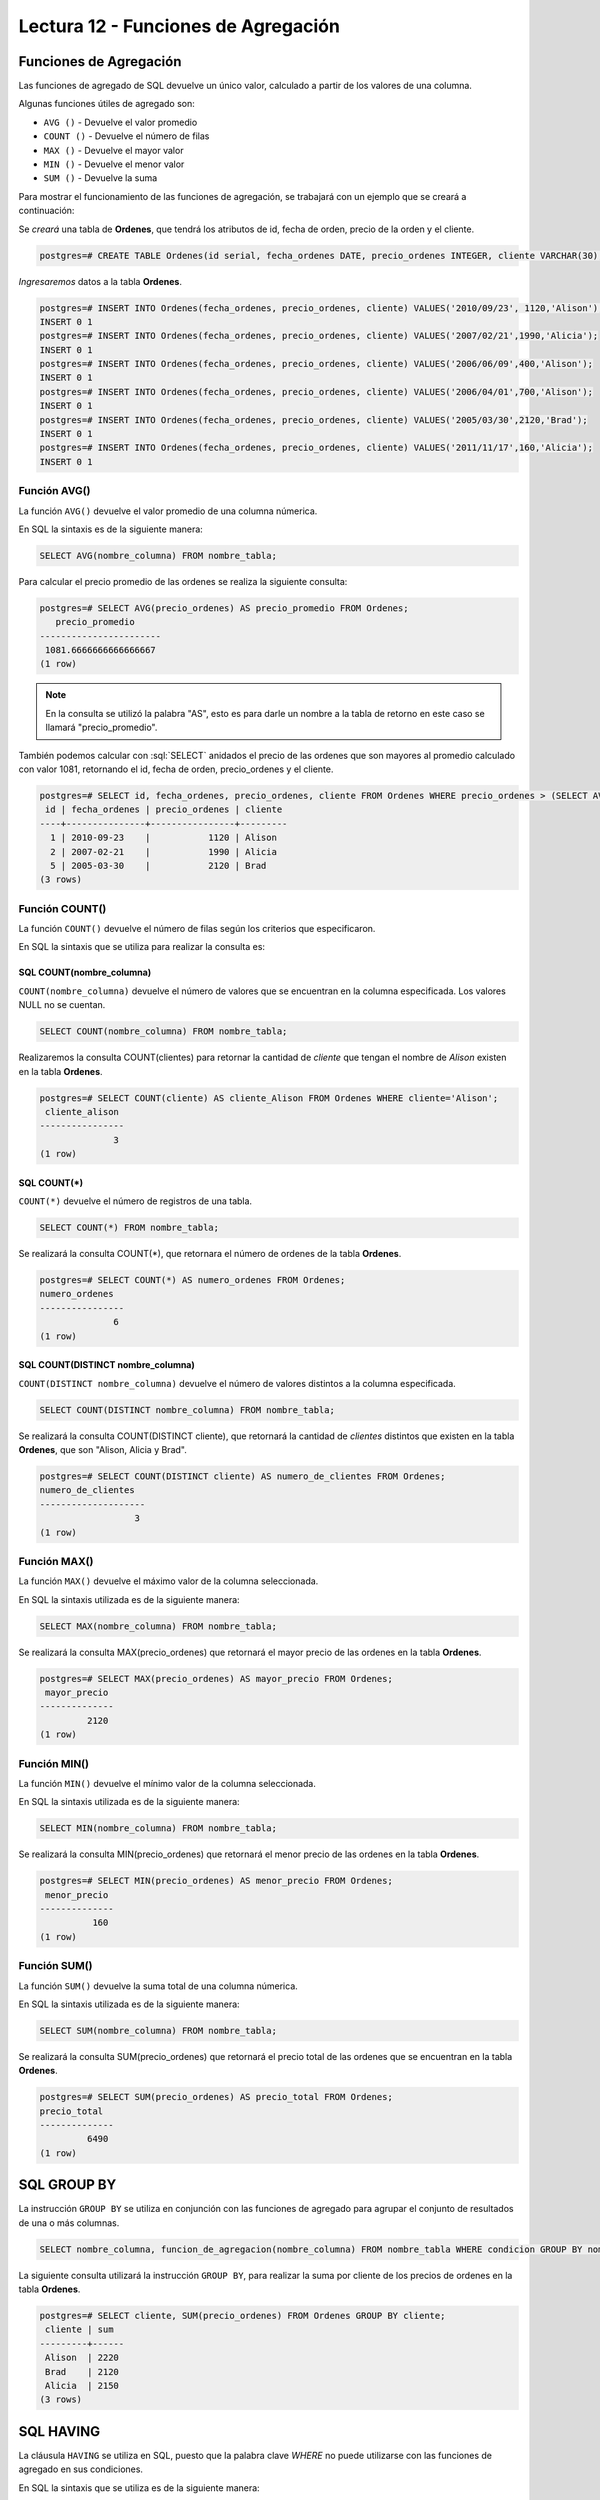 Lectura 12 - Funciones de Agregación
------------------------------------

.. role:: sql(code)                                                                  
   :language: sql                                                                    
   :class: highlight 

Funciones de Agregación
~~~~~~~~~~~~~~~~~~~~~~~

Las funciones de agregado de SQL devuelve un único valor, calculado a partir de los 
valores de una columna.

Algunas funciones útiles de agregado son:

* ``AVG ()`` - Devuelve el valor promedio
* ``COUNT ()`` - Devuelve el número de filas
* ``MAX ()`` - Devuelve el mayor valor
* ``MIN ()`` - Devuelve el menor valor
* ``SUM ()`` - Devuelve la suma

Para mostrar el funcionamiento de las funciones de agregación, se trabajará con un 
ejemplo que se creará a continuación:

Se *creará* una tabla de **Ordenes**, que tendrá los atributos de id, fecha de orden, 
precio de la orden y el cliente.

.. code-block:: sql

 postgres=# CREATE TABLE Ordenes(id serial, fecha_ordenes DATE, precio_ordenes INTEGER, cliente VARCHAR(30), PRIMARY KEY(id));

*Ingresaremos* datos a la tabla **Ordenes**.

.. code-block:: sql

 postgres=# INSERT INTO Ordenes(fecha_ordenes, precio_ordenes, cliente) VALUES('2010/09/23', 1120,'Alison');
 INSERT 0 1
 postgres=# INSERT INTO Ordenes(fecha_ordenes, precio_ordenes, cliente) VALUES('2007/02/21',1990,'Alicia');
 INSERT 0 1
 postgres=# INSERT INTO Ordenes(fecha_ordenes, precio_ordenes, cliente) VALUES('2006/06/09',400,'Alison');
 INSERT 0 1
 postgres=# INSERT INTO Ordenes(fecha_ordenes, precio_ordenes, cliente) VALUES('2006/04/01',700,'Alison');
 INSERT 0 1
 postgres=# INSERT INTO Ordenes(fecha_ordenes, precio_ordenes, cliente) VALUES('2005/03/30',2120,'Brad');
 INSERT 0 1
 postgres=# INSERT INTO Ordenes(fecha_ordenes, precio_ordenes, cliente) VALUES('2011/11/17',160,'Alicia');
 INSERT 0 1

Función AVG()
=============

La función ``AVG()`` devuelve el valor promedio de una columna númerica.

En SQL la sintaxis es de la siguiente manera:

.. code-block:: sql

 SELECT AVG(nombre_columna) FROM nombre_tabla;

Para calcular el precio promedio de las ordenes se realiza la siguiente consulta:

.. code-block:: sql

 postgres=# SELECT AVG(precio_ordenes) AS precio_promedio FROM Ordenes;
    precio_promedio    
 -----------------------
  1081.6666666666666667
 (1 row)  

.. note::

 En la consulta se utilizó la palabra "AS", esto es para darle un nombre a la tabla 
 de retorno en este caso se llamará "precio_promedio".

También podemos calcular con :sql:`SELECT` anidados el precio de las ordenes que son 
mayores al promedio calculado con valor 1081, retornando el id, fecha de orden, 
precio_ordenes y el cliente.

.. code-block:: sql

 postgres=# SELECT id, fecha_ordenes, precio_ordenes, cliente FROM Ordenes WHERE precio_ordenes > (SELECT AVG(precio_ordenes) FROM Ordenes);
  id | fecha_ordenes | precio_ordenes | cliente 
 ----+---------------+----------------+---------
   1 | 2010-09-23    |           1120 | Alison
   2 | 2007-02-21    |           1990 | Alicia
   5 | 2005-03-30    |           2120 | Brad
 (3 rows)


Función COUNT()
===============

La función ``COUNT()`` devuelve el número de filas según los criterios que especificaron.

En SQL la sintaxis que se utiliza para realizar la consulta es:

SQL COUNT(nombre_columna)
^^^^^^^^^^^^^^^^^^^^^^^^^

``COUNT(nombre_columna)`` devuelve el número de valores que se encuentran en la columna 
especificada. Los valores NULL no se cuentan.

.. code-block:: sql

 SELECT COUNT(nombre_columna) FROM nombre_tabla;

Realizaremos la consulta COUNT(clientes) para retornar la cantidad de *cliente*
que tengan el nombre de *Alison* existen en la tabla **Ordenes**.

.. code-block:: sql

 postgres=# SELECT COUNT(cliente) AS cliente_Alison FROM Ordenes WHERE cliente='Alison';
  cliente_alison 
 ----------------
               3
 (1 row)

SQL COUNT(*)
^^^^^^^^^^^^

``COUNT(*)`` devuelve el número de registros de una tabla.

.. code-block:: sql

 SELECT COUNT(*) FROM nombre_tabla;

Se realizará la consulta COUNT(*), que retornara el número de ordenes de la tabla
**Ordenes**.

.. code-block:: sql

 postgres=# SELECT COUNT(*) AS numero_ordenes FROM Ordenes; 
 numero_ordenes 
 ----------------
               6
 (1 row)

SQL COUNT(DISTINCT nombre_columna)
^^^^^^^^^^^^^^^^^^^^^^^^^^^^^^^^^^

``COUNT(DISTINCT nombre_columna)`` devuelve el número de valores distintos a la columna
especificada.

.. code-block:: sql

 SELECT COUNT(DISTINCT nombre_columna) FROM nombre_tabla;

Se realizará la consulta COUNT(DISTINCT cliente), que retornará la cantidad de *clientes*
distintos que existen en la tabla **Ordenes**, que son "Alison, Alicia y Brad".

.. code-block:: sql

 postgres=# SELECT COUNT(DISTINCT cliente) AS numero_de_clientes FROM Ordenes;
 numero_de_clientes 
 --------------------
                   3
 (1 row)

Función MAX()
=============

La función ``MAX()`` devuelve el máximo valor de la columna seleccionada.

En SQL la sintaxis utilizada es de la siguiente manera:

.. code-block:: sql

 SELECT MAX(nombre_columna) FROM nombre_tabla;

Se realizará la consulta MAX(precio_ordenes) que retornará el mayor precio de las ordenes
en la tabla **Ordenes**.

.. code-block:: sql

 postgres=# SELECT MAX(precio_ordenes) AS mayor_precio FROM Ordenes;
  mayor_precio 
 --------------
          2120
 (1 row)
 
Función MIN()
=============

La función ``MIN()`` devuelve el mínimo valor de la columna seleccionada.                
                                                                                     
En SQL la sintaxis utilizada es de la siguiente manera:                              
                                                                                     
.. code-block:: sql                                                                  
                                                                                     
 SELECT MIN(nombre_columna) FROM nombre_tabla;                                       
                                                                                     
Se realizará la consulta MIN(precio_ordenes) que retornará el menor precio de las ordenes
en la tabla **Ordenes**. 

.. code-block:: sql

 postgres=# SELECT MIN(precio_ordenes) AS menor_precio FROM Ordenes;
  menor_precio 
 --------------
           160
 (1 row)

Función SUM()
=============

La función ``SUM()`` devuelve la suma total de una columna númerica.

En SQL la sintaxis utilizada es de la siguiente manera:

.. code-block:: sql

 SELECT SUM(nombre_columna) FROM nombre_tabla;

Se realizará la consulta SUM(precio_ordenes) que retornará el precio total de las 
ordenes que se encuentran en la tabla **Ordenes**.

.. code-block:: sql

 postgres=# SELECT SUM(precio_ordenes) AS precio_total FROM Ordenes;
 precio_total 
 --------------
          6490
 (1 row)

SQL GROUP BY
~~~~~~~~~~~~

La instrucción ``GROUP BY`` se utiliza en conjunción con las funciones de agregado 
para agrupar el conjunto de resultados de una o más columnas.   

.. code-block:: sql

 SELECT nombre_columna, funcion_de_agregacion(nombre_columna) FROM nombre_tabla WHERE condicion GROUP BY nombre_columna;

La siguiente consulta utilizará la instrucción ``GROUP BY``, para realizar la suma por
cliente de los precios de ordenes en la tabla **Ordenes**.

.. code-block:: sql

 postgres=# SELECT cliente, SUM(precio_ordenes) FROM Ordenes GROUP BY cliente;
  cliente | sum  
 ---------+------
  Alison  | 2220
  Brad    | 2120
  Alicia  | 2150
 (3 rows)

SQL HAVING
~~~~~~~~~~

La cláusula ``HAVING`` se utiliza en SQL, puesto que la palabra clave *WHERE* no puede
utilizarse con las funciones de agregado en sus condiciones.

En SQL la sintaxis que se utiliza es de la siguiente manera:

.. code-block:: sql

 SELECT nombre_columna, funcion_de_agregacion(nombre_columna) FROM nombre_tabla WHERE condicion GROUP BY nombre_columna HAVING funcion_de_agregacion(nombre_columna) operador valor;

Ahora queremos saber si alguno de los clientes tiene un precio total de ordenes mayor
a 2130.

.. code-block:: sql

 postgres=# SELECT cliente, SUM(precio_ordenes) FROM Ordenes GROUP BY cliente HAVING SUM(precio_ordenes)>2130;
  cliente | sum  
 ---------+------
  Alison  | 2220
  Alicia  | 2150
 (2 rows)

Realizaremos la consulta anterior, agregando la cláusula *WHERE* con la condición que 
el cliente se igual a "Alison".

.. code-block:: sql

 postgres=# SELECT cliente, SUM(precio_ordenes) FROM Ordenes WHERE cliente='Alicia' GROUP BY cliente HAVING SUM(precio_ordenes)>2130;
  cliente | sum  
 ---------+------
  Alicia  | 2150
 (1 row)

